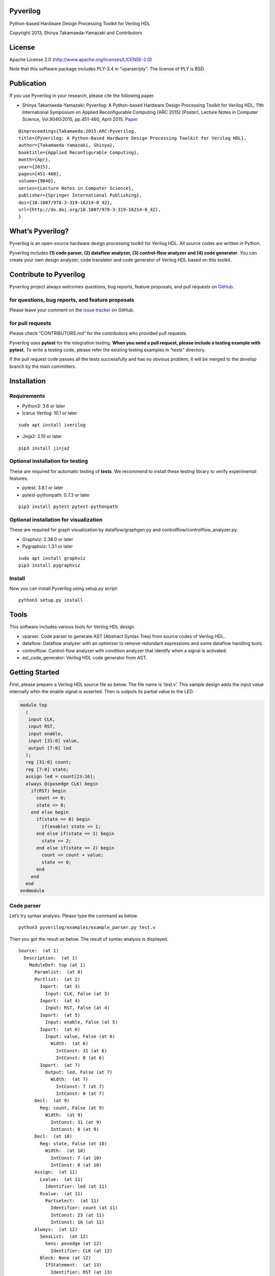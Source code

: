 Pyverilog
=========

|Build Status|

Python-based Hardware Design Processing Toolkit for Verilog HDL

Copyright 2013, Shinya Takamaeda-Yamazaki and Contributors

License
=======

Apache License 2.0 (http://www.apache.org/licenses/LICENSE-2.0)

Note that this software package includes PLY-3.4 in “vparser/ply”. The
license of PLY is BSD.

Publication
===========

If you use Pyverilog in your research, please cite the following paper.

-  Shinya Takamaeda-Yamazaki: Pyverilog: A Python-based Hardware Design
   Processing Toolkit for Verilog HDL, 11th International Symposium on
   Applied Reconfigurable Computing (ARC 2015) (Poster), Lecture Notes
   in Computer Science, Vol.9040/2015, pp.451-460, April 2015.
   `Paper <http://link.springer.com/chapter/10.1007/978-3-319-16214-0_42>`__

::

   @inproceedings{Takamaeda:2015:ARC:Pyverilog,
   title={Pyverilog: A Python-Based Hardware Design Processing Toolkit for Verilog HDL},
   author={Takamaeda-Yamazaki, Shinya},
   booktitle={Applied Reconfigurable Computing},
   month={Apr},
   year={2015},
   pages={451-460},
   volume={9040},
   series={Lecture Notes in Computer Science},
   publisher={Springer International Publishing},
   doi={10.1007/978-3-319-16214-0_42},
   url={http://dx.doi.org/10.1007/978-3-319-16214-0_42},
   }

What’s Pyverilog?
=================

Pyverilog is an open-source hardware design processing toolkit for
Verilog HDL. All source codes are written in Python.

Pyverilog includes **(1) code parser, (2) dataflow analyzer, (3)
control-flow analyzer and (4) code generator**. You can create your own
design analyzer, code translator and code generator of Verilog HDL based
on this toolkit.

Contribute to Pyverilog
=======================

Pyverilog project always welcomes questions, bug reports, feature
proposals, and pull requests on
`GitHub <https://github.com/PyHDI/Pyverilog>`__.

for questions, bug reports, and feature proposals
-------------------------------------------------

Please leave your comment on the `issue
tracker <https://github.com/PyHDI/Pyverilog/issues>`__ on GitHub.

for pull requests
-----------------

Please check “CONTRIBUTORS.md” for the contributors who provided pull
requests.

Pyverilog uses **pytest** for the integration testing. **When you send a
pull request, please include a testing example with pytest.** To write a
testing code, please refer the existing testing examples in “tests”
directory.

If the pull request code passes all the tests successfully and has no
obvious problem, it will be merged to the *develop* branch by the main
committers.

Installation
============

Requirements
------------

-  Python3: 3.6 or later
-  Icarus Verilog: 10.1 or later

::

   sudo apt install iverilog

-  Jinja2: 2.10 or later

::

   pip3 install jinja2

Optional installation for testing
---------------------------------

These are required for automatic testing of **tests**. We recommend to
install these testing library to verify experimental features.

-  pytest: 3.8.1 or later
-  pytest-pythonpath: 0.7.3 or later

::

   pip3 install pytest pytest-pythonpath

Optional installation for visualization
---------------------------------------

These are required for graph visualization by dataflow/graphgen.py and
controlflow/controlflow_analyzer.py.

-  Graphviz: 2.38.0 or later
-  Pygraphviz: 1.3.1 or later

::

   sudo apt install graphviz
   pip3 install pygraphviz

Install
-------

Now you can install Pyverilog using setup.py script:

::

   python3 setup.py install

Tools
=====

This software includes various tools for Verilog HDL design.

-  vparser: Code parser to generate AST (Abstract Syntax Tree) from
   source codes of Verilog HDL.
-  dataflow: Dataflow analyzer with an optimizer to remove redundant
   expressions and some dataflow handling tools.
-  controlflow: Control-flow analyzer with condition analyzer that
   identify when a signal is activated.
-  ast_code_generator: Verilog HDL code generator from AST.

Getting Started
===============

First, please prepare a Verilog HDL source file as below. The file name
is ‘test.v’. This sample design adds the input value internally whtn the
enable signal is asserted. Then is outputs its partial value to the LED.

.. code:: verilog

   module top
     (
      input CLK, 
      input RST,
      input enable,
      input [31:0] value,
      output [7:0] led
     );
     reg [31:0] count;
     reg [7:0] state;
     assign led = count[23:16];
     always @(posedge CLK) begin
       if(RST) begin
         count <= 0;
         state <= 0;
       end else begin
         if(state == 0) begin
           if(enable) state <= 1;
         end else if(state == 1) begin
           state <= 2;
         end else if(state == 2) begin
           count <= count + value;
           state <= 0;
         end
       end
     end
   endmodule

Code parser
-----------

Let’s try syntax analysis. Please type the command as below.

::

   python3 pyverilog/examples/example_parser.py test.v

Then you got the result as below. The result of syntax analysis is
displayed.

::

   Source:  (at 1)
     Description:  (at 1)
       ModuleDef: top (at 1)
         Paramlist:  (at 0)
         Portlist:  (at 2)
           Ioport:  (at 3)
             Input: CLK, False (at 3)
           Ioport:  (at 4)
             Input: RST, False (at 4)
           Ioport:  (at 5)
             Input: enable, False (at 5)
           Ioport:  (at 6)
             Input: value, False (at 6)
               Width:  (at 6)
                 IntConst: 31 (at 6)
                 IntConst: 0 (at 6)
           Ioport:  (at 7)
             Output: led, False (at 7)
               Width:  (at 7)
                 IntConst: 7 (at 7)
                 IntConst: 0 (at 7)
         Decl:  (at 9)
           Reg: count, False (at 9)
             Width:  (at 9)
               IntConst: 31 (at 9)
               IntConst: 0 (at 9)
         Decl:  (at 10)
           Reg: state, False (at 10)
             Width:  (at 10)
               IntConst: 7 (at 10)
               IntConst: 0 (at 10)
         Assign:  (at 11)
           Lvalue:  (at 11)
             Identifier: led (at 11)
           Rvalue:  (at 11)
             Partselect:  (at 11)
               Identifier: count (at 11)
               IntConst: 23 (at 11)
               IntConst: 16 (at 11)
         Always:  (at 12)
           SensList:  (at 12)
             Sens: posedge (at 12)
               Identifier: CLK (at 12)
           Block: None (at 12)
             IfStatement:  (at 13)
               Identifier: RST (at 13)
               Block: None (at 13)
                 NonblockingSubstitution:  (at 14)
                   Lvalue:  (at 14)
                     Identifier: count (at 14)
                   Rvalue:  (at 14)
                     IntConst: 0 (at 14)
                 NonblockingSubstitution:  (at 15)
                   Lvalue:  (at 15)
                     Identifier: state (at 15)
                   Rvalue:  (at 15)
                     IntConst: 0 (at 15)
               Block: None (at 16)
                 IfStatement:  (at 17)
                   Eq:  (at 17)
                     Identifier: state (at 17)
                     IntConst: 0 (at 17)
                   Block: None (at 17)
                     IfStatement:  (at 18)
                       Identifier: enable (at 18)
                       NonblockingSubstitution:  (at 18)
                         Lvalue:  (at 18)
                           Identifier: state (at 18)
                         Rvalue:  (at 18)
                           IntConst: 1 (at 18)
                   IfStatement:  (at 19)
                     Eq:  (at 19)
                       Identifier: state (at 19)
                       IntConst: 1 (at 19)
                     Block: None (at 19)
                       NonblockingSubstitution:  (at 20)
                         Lvalue:  (at 20)
                           Identifier: state (at 20)
                         Rvalue:  (at 20)
                           IntConst: 2 (at 20)
                     IfStatement:  (at 21)
                       Eq:  (at 21)
                         Identifier: state (at 21)
                         IntConst: 2 (at 21)
                       Block: None (at 21)
                         NonblockingSubstitution:  (at 22)
                           Lvalue:  (at 22)
                             Identifier: count (at 22)
                           Rvalue:  (at 22)
                             Plus:  (at 22)
                               Identifier: count (at 22)
                               Identifier: value (at 22)
                         NonblockingSubstitution:  (at 23)
                           Lvalue:  (at 23)
                             Identifier: state (at 23)
                           Rvalue:  (at 23)
                             IntConst: 0 (at 23)

Dataflow analyzer
-----------------

Let’s try dataflow analysis. Please type the command as below.

::

   python3 pyverilog/examples/example_dataflow_analyzer.py -t top test.v 

Then you got the result as below. The result of each signal definition
and each signal assignment are displayed.

::

   Directive:
   Instance:
   (top, 'top')
   Term:
   (Term name:top.led type:{'Output'} msb:(IntConst 7) lsb:(IntConst 0))
   (Term name:top.enable type:{'Input'} msb:(IntConst 0) lsb:(IntConst 0))
   (Term name:top.CLK type:{'Input'} msb:(IntConst 0) lsb:(IntConst 0))
   (Term name:top.count type:{'Reg'} msb:(IntConst 31) lsb:(IntConst 0))
   (Term name:top.state type:{'Reg'} msb:(IntConst 7) lsb:(IntConst 0))
   (Term name:top.RST type:{'Input'} msb:(IntConst 0) lsb:(IntConst 0))
   (Term name:top.value type:{'Input'} msb:(IntConst 31) lsb:(IntConst 0))
   Bind:
   (Bind dest:top.count tree:(Branch Cond:(Terminal top.RST) True:(IntConst 0) False:(Branch Cond:(Operator Eq Next:(Terminal top.state),(IntConst 0)) False:(Branch Cond:(Operator Eq Next:(Terminal top.state),(IntConst 1)) False:(Branch Cond:(Operator Eq Next:(Terminal top.state),(IntConst 2)) True:(Operator Plus Next:(Terminal top.count),(Terminal top.value)))))))
   (Bind dest:top.state tree:(Branch Cond:(Terminal top.RST) True:(IntConst 0) False:(Branch Cond:(Operator Eq Next:(Terminal top.state),(IntConst 0)) True:(Branch Cond:(Terminal top.enable) True:(IntConst 1)) False:(Branch Cond:(Operator Eq Next:(Terminal top.state),(IntConst 1)) True:(IntConst 2) False:(Branch Cond:(Operator Eq Next:(Terminal top.state),(IntConst 2)) True:(IntConst 0))))))
   (Bind dest:top.led tree:(Partselect Var:(Terminal top.count) MSB:(IntConst 23) LSB:(IntConst 16)))

Let’s view the result of dataflow analysis as a picture file. Now we
select ‘led’ as the target. Please type the command as below. In this
example, Graphviz and Pygraphviz are installed.

::

   python3 pyverilog/examples/example_graphgen.py -t top -s top.led test.v 

Then you got a png file (out.png). The picture shows that the definition
of ‘led’ is a part-selection of ‘count’ from 23-bit to 16-bit.

.. figure:: img/out.png
   :alt: out.png

   out.png

Control-flow analyzer
---------------------

Let’s try control-flow analysis. Please type the command as below. In
this example, Graphviz and Pygraphviz are installed. If don’t use
Graphviz, please append “–nograph” option.

::

   python3 pyverilog/examples/example_controlflow_analyzer.py -t top test.v 

Then you got the result as below. The result shows that the state
machine structure and transition conditions to the next state in the
state machine.

::

   FSM signal: top.count, Condition list length: 4
   FSM signal: top.state, Condition list length: 5
   Condition: (Ulnot, Eq), Inferring transition condition
   Condition: (Eq, top.enable), Inferring transition condition
   Condition: (Ulnot, Ulnot, Eq), Inferring transition condition
   # SIGNAL NAME: top.state
   # DELAY CNT: 0
   0 --(top_enable>'d0)--> 1
   1 --None--> 2
   2 --None--> 0
   Loop
   (0, 1, 2)

You got also a png file (top_state.png), if you did not append
“–nograph”. The picture shows that the graphical structure of the state
machine.

.. figure:: img/top_state.png
   :alt: top_state.png

   top_state.png

Code generator
--------------

Finally, let’s try code generation. Please prepare a Python script as
below. The file name is ‘test.py’. A Verilog HDL code is represented by
using the AST classes defined in ‘vparser.ast’.

.. code:: python

   from __future__ import absolute_import
   from __future__ import print_function
   import sys
   import os
   import pyverilog.vparser.ast as vast
   from pyverilog.ast_code_generator.codegen import ASTCodeGenerator

   def main():
       datawid = vast.Parameter( 'DATAWID', vast.Rvalue(vast.IntConst('32')) )
       params = vast.Paramlist( [datawid] )
       clk = vast.Ioport( vast.Input('CLK') )
       rst = vast.Ioport( vast.Input('RST') )
       width = vast.Width( vast.IntConst('7'), vast.IntConst('0') )
       led = vast.Ioport( vast.Output('led', width=width) )
       ports = vast.Portlist( [clk, rst, led] )

       width = vast.Width( vast.Minus(vast.Identifier('DATAWID'), vast.IntConst('1')), vast.IntConst('0') )
       count = vast.Reg('count', width=width)

       assign = vast.Assign(
           vast.Lvalue(vast.Identifier('led')), 
           vast.Rvalue(
               vast.Partselect(
                   vast.Identifier('count'), # count
                   vast.Minus(vast.Identifier('DATAWID'), vast.IntConst('1')), # [DATAWID-1:
                   vast.Minus(vast.Identifier('DATAWID'), vast.IntConst('8'))))) # :DATAWID-8]

       sens = vast.Sens(vast.Identifier('CLK'), type='posedge')
       senslist = vast.SensList([ sens ])

       assign_count_true = vast.NonblockingSubstitution(
           vast.Lvalue(vast.Identifier('count')),
           vast.Rvalue(vast.IntConst('0')))
       if0_true = vast.Block([ assign_count_true ])

       # count + 1
       count_plus_1 = vast.Plus(vast.Identifier('count'), vast.IntConst('1'))
       assign_count_false = vast.NonblockingSubstitution(
           vast.Lvalue(vast.Identifier('count')),
           vast.Rvalue(count_plus_1))
       if0_false = vast.Block([ assign_count_false ])

       if0 = vast.IfStatement(vast.Identifier('RST'), if0_true, if0_false)
       statement = vast.Block([ if0 ])

       always = vast.Always(senslist, statement)

       items = []
       items.append(count)
       items.append(assign)
       items.append(always)

       ast = vast.ModuleDef("top", params, ports, items)
       
       codegen = ASTCodeGenerator()
       rslt = codegen.visit(ast)
       print(rslt)

   if __name__ == '__main__':
       main()

Please type the command as below at the same directory with Pyverilog.

::

   python3 test.py

Then Verilog HDL code generated from the AST instances is displayed.

.. code:: verilog

   module top #
   (
     parameter DATAWID = 32
   )
   (
     input CLK,
     input RST,
     output [7:0] led
   );

     reg [DATAWID-1:0] count;
     assign led = count[DATAWID-1:DATAWID-8];

     always @(posedge CLK) begin
       if(RST) begin
         count <= 0;
       end else begin
         count <= count + 1;
       end
     end


   endmodule

Related Project and Site
========================

`Veriloggen <https://github.com/PyHDI/veriloggen>`__ - A Mixed-Paradigm
Hardware Construction Framework

`NNgen <https://github.com/NNgen/nngen>`__ - A Fully-Customizable
Hardware Synthesis Compiler for Deep Neural Network

`IPgen <https://github.com/PyHDI/ipgen>`__ - IP-core package generator
for AXI4/Avalon

`PyCoRAM <https://github.com/PyHDI/PyCoRAM>`__ - Python-based Portable
IP-core Synthesis Framework for FPGA-based Computing

`flipSyrup <https://github.com/shtaxxx/flipSyrup>`__ - Cycle-Accurate
Hardware Simulation Framework on Abstract FPGA Platforms

`Pyverilog_toolbox <https://github.com/fukatani/Pyverilog_toolbox>`__ -
Pyverilog_toolbox is Pyverilog-based verification/design tool, which is
developed by Fukatani-san and uses Pyverilog as a fundamental library.
Thanks for your contribution!

`shtaxxx.hatenablog.com <http://shtaxxx.hatenablog.com/entry/2014/01/01/045856>`__
- Blog entry for introduction and examples of Pyverilog (in Japansese)

.. |Build Status| image:: https://travis-ci.org/PyHDI/Pyverilog.svg
   :target: https://travis-ci.org/PyHDI/Pyverilog
